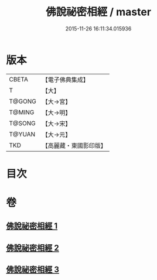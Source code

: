 #+TITLE: 佛說祕密相經 / master
#+DATE: 2015-11-26 16:11:34.015936
* 版本
 |     CBETA|【電子佛典集成】|
 |         T|【大】     |
 |    T@GONG|【大→宮】   |
 |    T@MING|【大→明】   |
 |    T@SONG|【大→宋】   |
 |    T@YUAN|【大→元】   |
 |       TKD|【高麗藏・東國影印版】|

* 目次
* 卷
** [[file:KR6j0052_001.txt][佛說祕密相經 1]]
** [[file:KR6j0052_002.txt][佛說祕密相經 2]]
** [[file:KR6j0052_003.txt][佛說祕密相經 3]]
